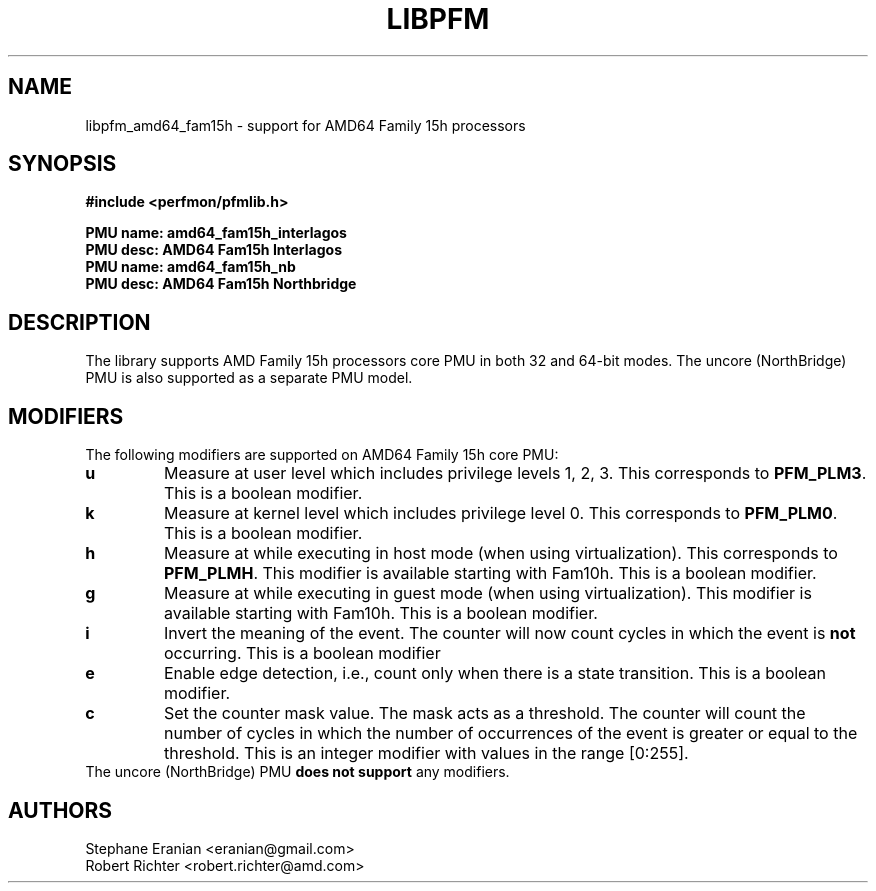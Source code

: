 .TH LIBPFM 3  "Nov, 2013" "" "Linux Programmer's Manual"
.SH NAME
libpfm_amd64_fam15h - support for AMD64 Family 15h processors
.SH SYNOPSIS
.nf
.B #include <perfmon/pfmlib.h>
.sp
.B PMU name: amd64_fam15h_interlagos
.B PMU desc: AMD64 Fam15h Interlagos
.B PMU name: amd64_fam15h_nb
.B PMU desc: AMD64 Fam15h Northbridge
.sp
.SH DESCRIPTION
The library supports AMD Family 15h processors core PMU in both 32 and 64-bit modes. The
uncore (NorthBridge) PMU is also supported as a separate PMU model.

.SH MODIFIERS
The following modifiers are supported on AMD64 Family 15h core PMU:
.TP
.B u
Measure at user level which includes privilege levels 1, 2, 3. This corresponds to \fBPFM_PLM3\fR.
This is a boolean modifier.
.TP
.B k
Measure at kernel level which includes privilege level 0. This corresponds to \fBPFM_PLM0\fR.
This is a boolean modifier.
.TP
.B h
Measure at while executing in host mode (when using virtualization). This corresponds to \fBPFM_PLMH\fR.
This modifier is available starting with Fam10h. This is a boolean modifier.
.TP
.B g
Measure at while executing in guest mode (when using virtualization). This modifier is available
starting with Fam10h. This is a boolean modifier.
.TP
.B i
Invert the meaning of the event. The counter will now count cycles in which the event is \fBnot\fR
occurring. This is a boolean modifier
.TP
.B e
Enable edge detection, i.e., count only when there is a state transition. This is a boolean modifier.
.TP
.B c
Set the counter mask value. The mask acts as a threshold. The counter will count the number of cycles
in which the number of occurrences of the event is greater or equal to the threshold. This is an integer
modifier with values in the range [0:255].
.TP
The uncore (NorthBridge) PMU \fBdoes not support\fR any modifiers.

.SH AUTHORS
.nf
Stephane Eranian <eranian@gmail.com>
Robert Richter <robert.richter@amd.com>
.if
.PP
